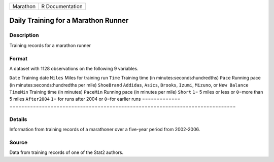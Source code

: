 ======== ===============
Marathon R Documentation
======== ===============

Daily Training for a Marathon Runner
------------------------------------

Description
~~~~~~~~~~~

Training records for a marathon runner

Format
~~~~~~

A dataset with 1128 observations on the following 9 variables.

=============
=============================================================================
``Date``      Training date
``Miles``     Miles for training run
``Time``      Training time (in minutes:seconds:hundredths)
``Pace``      Running pace (in minutes:seconds:hundredths per mile)
``ShoeBrand`` ``Addidas``, ``Asics``, ``Brooks``, ``Izumi``, ``Mizuno``, or ``New Balance``
``TimeMin``   Training time (in minutes)
``PaceMin``   Running pace (in minutes per mile)
``Short``     ``1``\ = 5 miles or less or ``0``\ =more than 5 miles
``After2004`` ``1``\ = for runs after 2004 or ``0``\ =for earlier runs
\            
=============
=============================================================================

Details
~~~~~~~

Information from training records of a marathoner over a five-year
period from 2002-2006.

Source
~~~~~~

Data from training records of one of the Stat2 authors.
